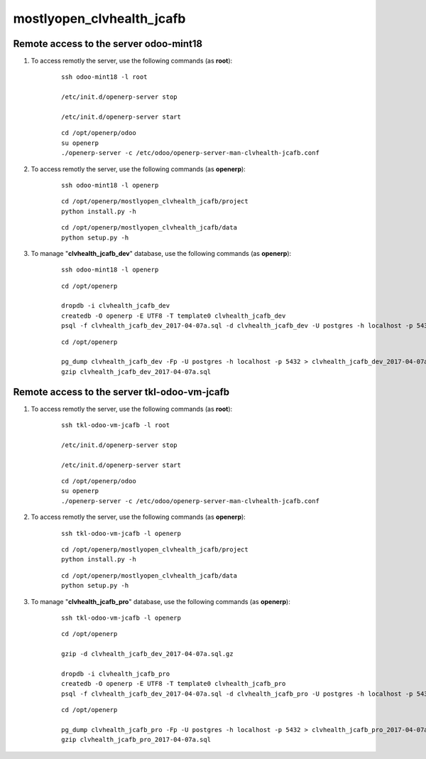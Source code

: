 ==========================
mostlyopen_clvhealth_jcafb
==========================

Remote access to the server **odoo-mint18**
===========================================

#. To access remotly the server, use the following commands (as **root**):

	::

		ssh odoo-mint18 -l root

		/etc/init.d/openerp-server stop

		/etc/init.d/openerp-server start

	::

		cd /opt/openerp/odoo
		su openerp
		./openerp-server -c /etc/odoo/openerp-server-man-clvhealth-jcafb.conf

#. To access remotly the server, use the following commands (as **openerp**):

	::

		ssh odoo-mint18 -l openerp

	::

		cd /opt/openerp/mostlyopen_clvhealth_jcafb/project
		python install.py -h

	::

		cd /opt/openerp/mostlyopen_clvhealth_jcafb/data
		python setup.py -h

#. To manage "**clvhealth_jcafb_dev**" database, use the following commands (as **openerp**):

	::

		ssh odoo-mint18 -l openerp

	::

		cd /opt/openerp

		dropdb -i clvhealth_jcafb_dev
		createdb -O openerp -E UTF8 -T template0 clvhealth_jcafb_dev
		psql -f clvhealth_jcafb_dev_2017-04-07a.sql -d clvhealth_jcafb_dev -U postgres -h localhost -p 5432 -q

	::

		cd /opt/openerp

		pg_dump clvhealth_jcafb_dev -Fp -U postgres -h localhost -p 5432 > clvhealth_jcafb_dev_2017-04-07a.sql
		gzip clvhealth_jcafb_dev_2017-04-07a.sql


Remote access to the server **tkl-odoo-vm-jcafb**
=================================================

#. To access remotly the server, use the following commands (as **root**):

	::

		ssh tkl-odoo-vm-jcafb -l root

		/etc/init.d/openerp-server stop

		/etc/init.d/openerp-server start

	::

		cd /opt/openerp/odoo
		su openerp
		./openerp-server -c /etc/odoo/openerp-server-man-clvhealth-jcafb.conf

#. To access remotly the server, use the following commands (as **openerp**):

	::

		ssh tkl-odoo-vm-jcafb -l openerp

	::

		cd /opt/openerp/mostlyopen_clvhealth_jcafb/project
		python install.py -h

	::

		cd /opt/openerp/mostlyopen_clvhealth_jcafb/data
		python setup.py -h


#. To manage "**clvhealth_jcafb_pro**" database, use the following commands (as **openerp**):

	::

		ssh tkl-odoo-vm-jcafb -l openerp

	::

		cd /opt/openerp

		gzip -d clvhealth_jcafb_dev_2017-04-07a.sql.gz

		dropdb -i clvhealth_jcafb_pro
		createdb -O openerp -E UTF8 -T template0 clvhealth_jcafb_pro
		psql -f clvhealth_jcafb_dev_2017-04-07a.sql -d clvhealth_jcafb_pro -U postgres -h localhost -p 5432 -q

	::

		cd /opt/openerp

		pg_dump clvhealth_jcafb_pro -Fp -U postgres -h localhost -p 5432 > clvhealth_jcafb_pro_2017-04-07a.sql
		gzip clvhealth_jcafb_pro_2017-04-07a.sql

